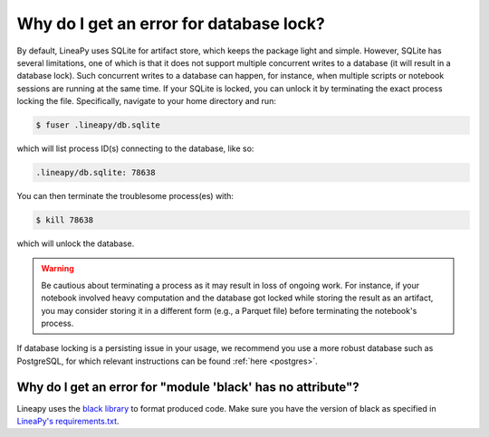Why do I get an error for database lock?
========================================

By default, LineaPy uses SQLite for artifact store, which keeps the package light and simple.
However, SQLite has several limitations, one of which is that it does not support multiple concurrent
writes to a database (it will result in a database lock). Such concurrent writes to a database can happen,
for instance, when multiple scripts or notebook sessions are running at the same time.
If your SQLite is locked, you can unlock it by terminating the exact process locking the file. Specifically,
navigate to your home directory and run:

.. code:: bash

    $ fuser .lineapy/db.sqlite

which will list process ID(s) connecting to the database, like so:

.. code:: none

    .lineapy/db.sqlite: 78638

You can then terminate the troublesome process(es) with:

.. code:: bash

    $ kill 78638

which will unlock the database.

.. warning::

    Be cautious about terminating a process as it may result in loss of ongoing work. For instance, if your notebook
    involved heavy computation and the database got locked while storing the result as an artifact, you may consider
    storing it in a different form (e.g., a Parquet file) before terminating the notebook's process.

If database locking is a persisting issue in your usage, we recommend you use a more robust database such as PostgreSQL,
for which relevant instructions can be found :ref:`here <postgres>`.


Why do I get an error for "module 'black' has no attribute"?
~~~~~~~~~~~~~~~~~~~~~~~~~~~~~~~~~~~~~~~~~~~~~~~~~~~~~~~~~~~~

Lineapy uses the `black library <https://pypi.org/project/black/>`_ to format produced code. Make sure you have the version of black as specified in `LineaPy's requirements.txt <https://github.com/LineaLabs/lineapy/blob/main/requirements.txt>`_.